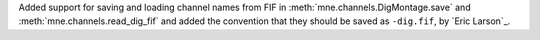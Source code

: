 Added support for saving and loading channel names from FIF in :meth:`mne.channels.DigMontage.save` and :meth:`mne.channels.read_dig_fif` and added the convention that they should be saved as ``-dig.fif``, by `Eric Larson`_.
